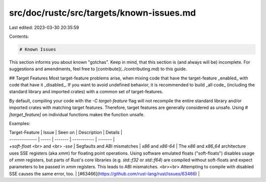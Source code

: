 src/doc/rustc/src/targets/known-issues.md
=========================================

Last edited: 2023-03-30 20:35:59

Contents:

.. code-block:: md

    # Known Issues
This section informs you about known "gotchas". Keep in mind, that this section is (and always will be) incomplete. For suggestions and amendments, feel free to [contribute](../contributing.md) to this guide.

## Target Features
Most target-feature problems arise, when mixing code that have the target-feature _enabled_ with code that have it _disabled_. If you want to avoid undefined behavior, it is recommended to build _all code_ (including the standard library and imported crates) with a common set of target-features.

By default, compiling your code with the `-C target-feature` flag will not recompile the entire standard library and/or imported crates with matching target features. Therefore, target features are generally considered as unsafe. Using `#[target_feature]` on individual functions makes the function unsafe.

Examples:

| Target-Feature | Issue | Seen on | Description | Details |
| -------------- | ----- | ------- | ----------- | ------- |
| `+soft-float` <br> and <br> `-sse` | Segfaults and ABI mismatches | `x86` and `x86-64` | The `x86` and `x86_64` architecture uses SSE registers (aka `xmm`) for floating point operations. Using software emulated floats ("soft-floats") disables usage of `xmm` registers, but parts of Rust's core libraries (e.g. `std::f32` or `std::f64`) are compiled without soft-floats and expect parameters to be passed in `xmm` registers. This leads to ABI mismatches. <br><br>  Attempting to compile with disabled SSE causes the same error, too. | [#63466](https://github.com/rust-lang/rust/issues/63466) |


